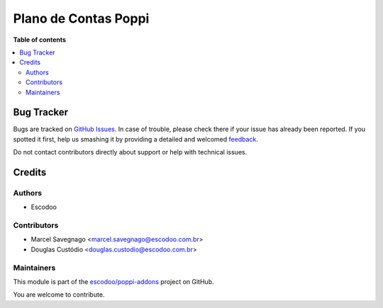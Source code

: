 =====================
Plano de Contas Poppi
=====================

.. !!!!!!!!!!!!!!!!!!!!!!!!!!!!!!!!!!!!!!!!!!!!!!!!!!!!
   !! This file is generated by oca-gen-addon-readme !!
   !! changes will be overwritten.                   !!
   !!!!!!!!!!!!!!!!!!!!!!!!!!!!!!!!!!!!!!!!!!!!!!!!!!!!

.. |badge1| image:: https://img.shields.io/badge/maturity-Production%2FStable-green.png
    :target: https://odoo-community.org/page/development-status
    :alt: Production/Stable
.. |badge2| image:: https://img.shields.io/badge/licence-AGPL--3-blue.png
    :target: http://www.gnu.org/licenses/agpl-3.0-standalone.html
    :alt: License: AGPL-3
.. |badge3| image:: https://img.shields.io/badge/github-escodoo%2Fpoppi--addons-lightgray.png?logo=github
    :target: https://github.com/escodoo/poppi-addons/tree/14.0/l10n_br_coa_poppi
    :alt: escodoo/poppi-addons

|badge1| |badge2| |badge3| 


**Table of contents**

.. contents::
   :local:

Bug Tracker
===========

Bugs are tracked on `GitHub Issues <https://github.com/escodoo/poppi-addons/issues>`_.
In case of trouble, please check there if your issue has already been reported.
If you spotted it first, help us smashing it by providing a detailed and welcomed
`feedback <https://github.com/escodoo/poppi-addons/issues/new?body=module:%20l10n_br_coa_poppi%0Aversion:%2014.0%0A%0A**Steps%20to%20reproduce**%0A-%20...%0A%0A**Current%20behavior**%0A%0A**Expected%20behavior**>`_.

Do not contact contributors directly about support or help with technical issues.

Credits
=======

Authors
~~~~~~~

* Escodoo

Contributors
~~~~~~~~~~~~

* Marcel Savegnago <marcel.savegnago@escodoo.com.br>
* Douglas Custódio <douglas.custodio@escodoo.com.br>

Maintainers
~~~~~~~~~~~

This module is part of the `escodoo/poppi-addons <https://github.com/escodoo/poppi-addons/tree/14.0/l10n_br_coa_poppi>`_ project on GitHub.

You are welcome to contribute.
